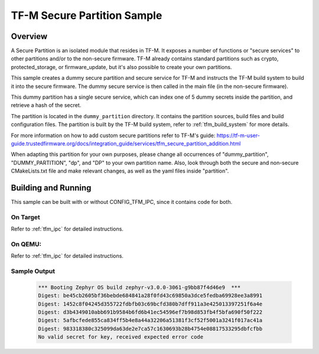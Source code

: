 .. _tfm_secure_partition:

TF-M Secure Partition Sample
############################

Overview
********

A Secure Partition is an isolated module that resides in TF-M. It exposes a number of functions or "secure services" to other partitions and/or to the non-secure firmware.
TF-M already contains standard partitions such as crypto, protected_storage, or firmware_update, but it's also possible to create your own partitions.

This sample creates a dummy secure partition and secure service for TF-M and instructs the TF-M build system to build it into the secure firmware.
The dummy secure service is then called in the main file (in the non-secure firmware).

This dummy partition has a single secure service, which can index one of 5 dummy secrets inside the partition, and retrieve a hash of the secret.

The partition is located in the ``dummy_partition`` directory. It contains the partition sources, build files and build configuration files.
The partition is built by the TF-M build system, refer to :ref:`tfm_build_system` for more details.

For more information on how to add custom secure partitions refer to TF-M's guide: https://tf-m-user-guide.trustedfirmware.org/docs/integration_guide/services/tfm_secure_partition_addition.html

When adapting this partition for your own purposes, please change all occurrences of "dummy_partition", "DUMMY_PARTITION", "dp", and "DP" to your own partition name.
Also, look through both the secure and non-secure CMakeLists.txt file and make relevant changes, as well as the yaml files inside "partition".

Building and Running
********************

This sample can be built with or without CONFIG_TFM_IPC, since it contains code for both.

On Target
=========

Refer to :ref:`tfm_ipc` for detailed instructions.

On QEMU:
========

Refer to :ref:`tfm_ipc` for detailed instructions.

Sample Output
=============

   .. code-block:: console

      *** Booting Zephyr OS build zephyr-v3.0.0-3061-g9bb87f4d46e9  ***
      Digest: be45cb2605bf36bebde684841a28f0fd43c69850a3dce5fedba69928ee3a8991
      Digest: 1452c8f04245d355722fdbfb03c69bcfd380b7dff911a3e425013397251f6a4e
      Digest: d3b4349010abb691b9584b6fd6b41ec54596ef7b98d853fb4f5bfa690f50f222
      Digest: 5afbcfede855ca834ff5b4e8a44a32206a51381f3cf52f5001a3241f017ac41a
      Digest: 983318380c325099da63de2e7ca57c1630693b28b4754e08817533295dbfcfbb
      No valid secret for key, received expected error code
